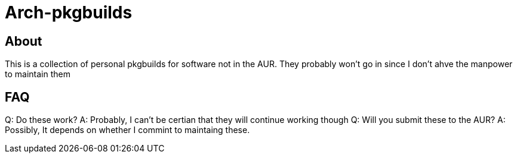 = Arch-pkgbuilds

== About
This is a collection of personal pkgbuilds for software not in the AUR. They probably won't go in since I don't ahve the manpower to maintain them

== FAQ
Q: Do these work?
A: Probably, I can't be certian that they will continue working though
Q: Will you submit these to the AUR?
A: Possibly, It depends on whether I commint to maintaing these.
